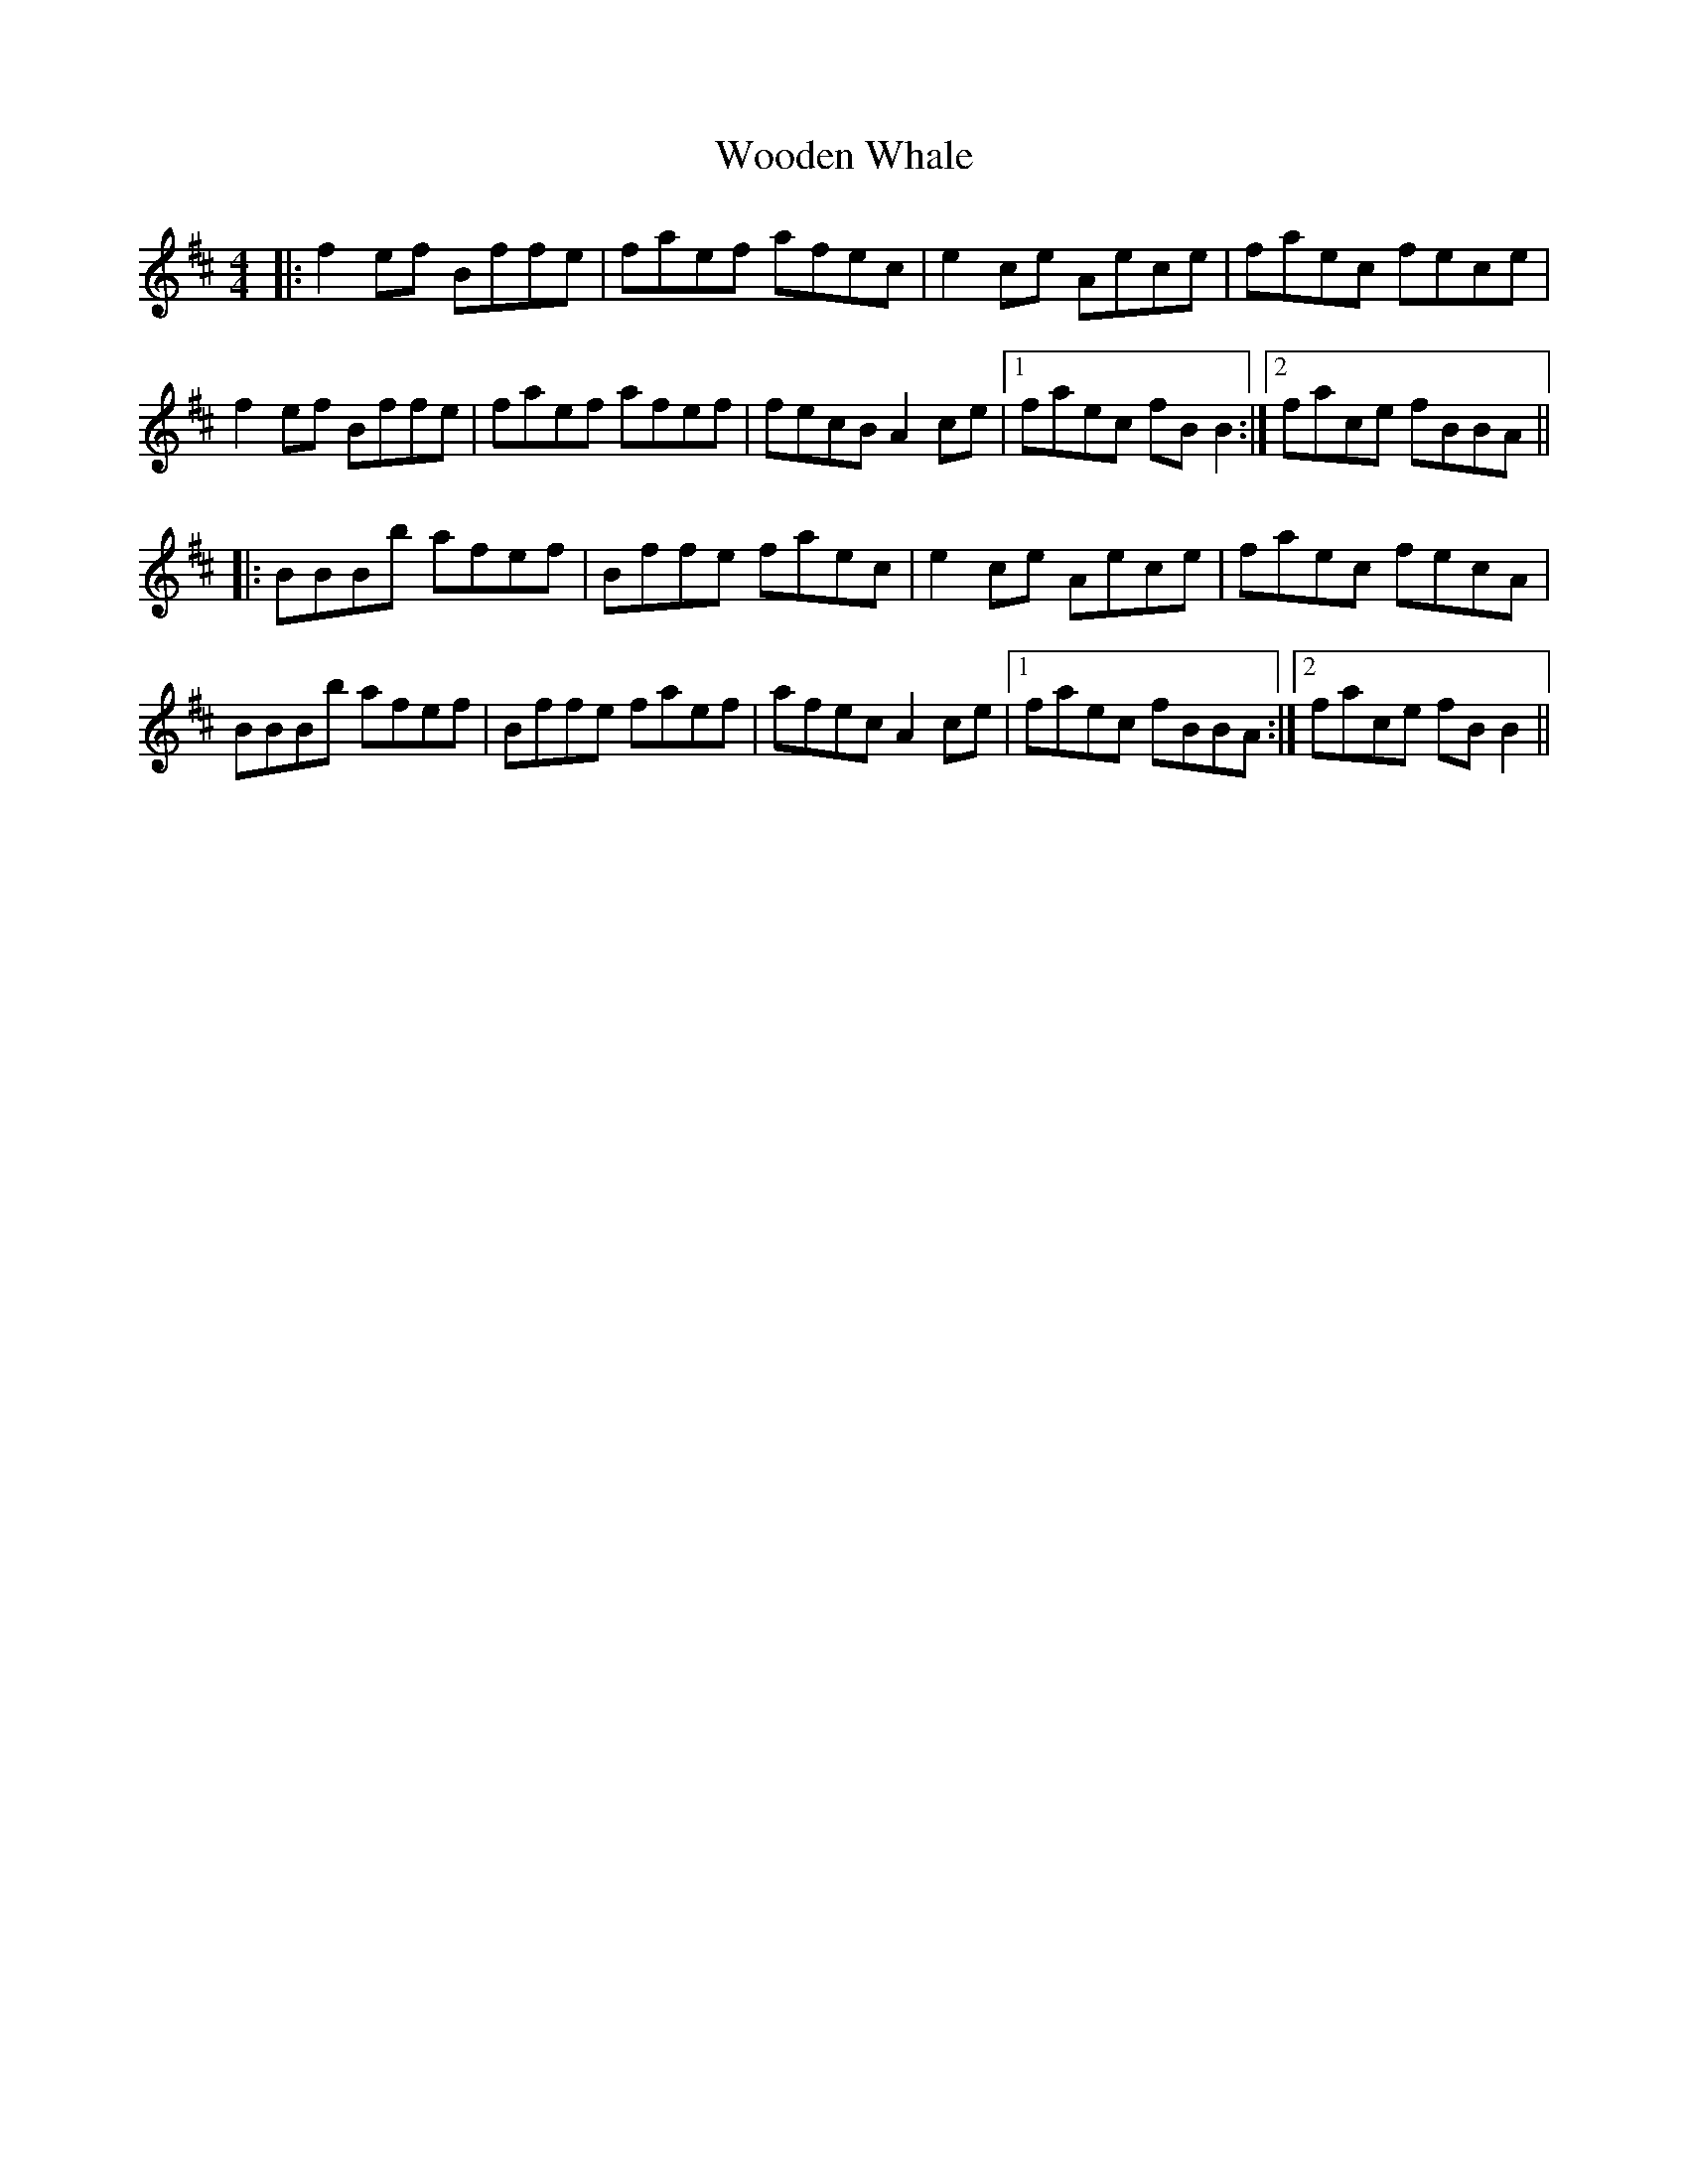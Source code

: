 X: 43297
T: Wooden Whale
R: reel
M: 4/4
K: Bminor
|:f2 ef Bffe|faef afec|e2 ce Aece|faec fece|
f2 ef Bffe|faef afef|fecB A2 ce|1 faec fBB2:|2 face fBBA||
|:BBBb afef|Bffe faec|e2 ce Aece|faec fecA|
BBBb afef|Bffe faef|afec A2 ce|1 faec fBBA:|2 face fBB2||

